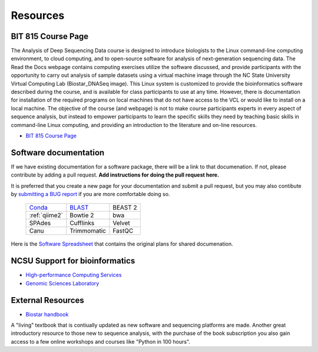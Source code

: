 .. _resources:

Resources
=========

BIT 815 Course Page 
*******************

The Analysis of Deep Sequencing Data course is designed to introduce biologists to the Linux command-line computing environment, to cloud computing, and to open-source software for analysis of next-generation sequencing data. The Read the Docs webpage contains computing exercises utilize the software discussed, and provide participants with the opportunity to carry out analysis of sample datasets using a virtual machine image through the NC State University Virtual Computing Lab (Biostar_DNASeq image). This Linux system is customized to provide the bioinformatics software described during the course, and is available for class participants to use at any time. However, there is documentation for installation of the required programs on local machines that do not have access to the VCL or would like to install on a local machine. The objective of the course (and webpage) is not to make course participants experts in every aspect of sequence analysis, but instead to empower participants to learn the specific skills they need by teaching basic skills in command-line Linux computing, and providing an introduction to the literature and on-line resources. 

*       `BIT 815 Course Page <https://deepseqanalysis.readthedocs.io/en/latest/index.html>`_


Software documentation
**********************

If we have existing documentation for a software package, there will be a link to that documenation.  If not, please contribute by adding a pull request.  **Add instructions for doing the pull request here.**

It is preferred that you create a new page for your documentation and submit a pull request, but you may also contibute by `submitting a BUG report <https://forms.gle/zcZ7snRCpVWMbcbp8>`_ if you are more comfortable doing so.

	+------------------------------+------------------------------+------------------------------+
	| Conda_                       | BLAST_                       | BEAST 2                      |
	+------------------------------+------------------------------+------------------------------+
	| :ref:`qiime2`                | Bowtie 2                     | bwa                          |
	+------------------------------+------------------------------+------------------------------+
	| SPAdes                       | Cufflinks                    | Velvet                       |
	+------------------------------+------------------------------+------------------------------+
	| Canu                         | Trimmomatic                  | FastQC                       |
	+------------------------------+------------------------------+------------------------------+

Here is the `Software Spreadsheet <https://docs.google.com/spreadsheets/d/1L6tQfqHJ1sBqRgmHsjx1u7Ox02WOIY65fpNg2wNHsRQ>`_ that contains the original plans for shared documenation.

NCSU Support for bioinformatics
*******************************

*	`High-performance Computing Services <https://projects.ncsu.edu/hpc/main.php>`_
*	`Genomic Sciences Laboratory <https://research.ncsu.edu/gsl/>`_

External Resources
******************

*       `Biostar handbook <https://www.biostarhandbook.com>`_

A "living" textbook that is contiually updated as new software and sequencing platforms are made. Another great introductory resource to those new to sequence analysis, with the purchase of the book subscription you also gain access to a few online workshops and courses like "Python in 100 hours".

.. _Conda: https://projects.ncsu.edu/hpc/Software/Apps.php?app=Conda
.. _BLAST: https://projects.ncsu.edu/hpc/Software/Apps.php?app=BLAST

